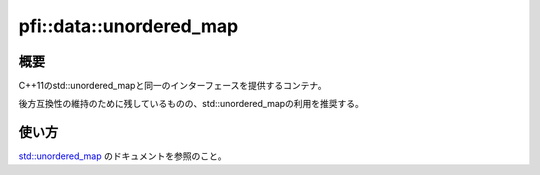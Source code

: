 ========================
pfi::data::unordered_map
========================

概要
====

C++11のstd::unordered_mapと同一のインターフェースを提供するコンテナ。

後方互換性の維持のために残しているものの、std::unordered_mapの利用を推奨する。

使い方
======

`std::unordered_map <https://docs.microsoft.com/en-us/cpp/standard-library/unordered-map-class>`_
のドキュメントを参照のこと。
